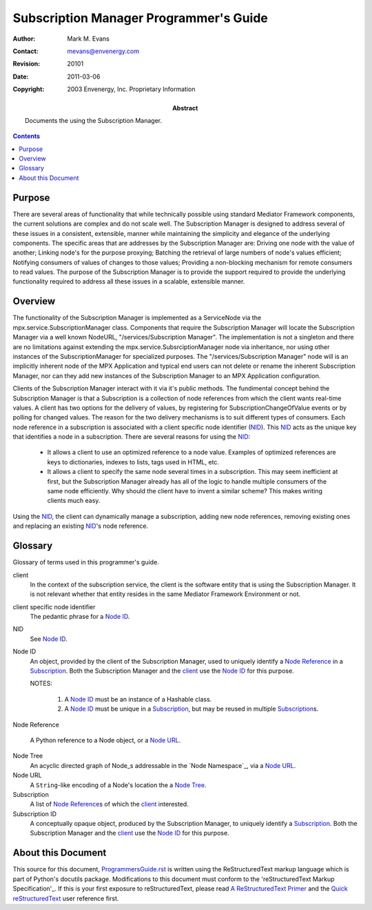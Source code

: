 =======================================
Subscription Manager Programmer's Guide
=======================================

:Author: Mark M. Evans
:Contact: mevans@envenergy.com
:Revision: $Revision: 20101 $
:Date: $Date: 2011-03-06 08:02:15 -0800 (Sun, 06 Mar 2011) $
:Copyright: 2003 Envenergy, Inc. Proprietary Information
:Abstract: Documents the using the Subscription Manager.

.. contents::

-------
Purpose
-------

There are several areas of functionality that while
technically possible using standard Mediator Framework
components, the current solutions are complex and do not
scale well. The Subscription Manager is designed to address
several of these issues in a consistent, extensible, manner
while maintaining the simplicity and elegance of the
underlying components.  The specific areas that are
addresses by the Subscription Manager are: Driving one node
with the value of another; Linking node's for the purpose
proxying; Batching the retrieval of large numbers of node's
values efficient; Notifying consumers of values of changes
to those values; Providing a non-blocking mechanism for
remote consumers to read values. The purpose of the
Subscription Manager is to provide the support required to
provide the underlying functionality required to address
all these issues in a scalable, extensible manner.

--------
Overview
--------

The functionality of the Subscription Manager is implemented as a
ServiceNode via the mpx.service.SubscriptionManager class. Components
that require the Subscription Manager will 
locate the Subscription Manager via a well known NodeURL,
"/services/Subscription Manager". The implementation is not a
singleton and there are no limitations against extending the
mpx.service.SubsrciptionManager node via inheritance, nor using other
instances of the SubscriptionManager for specialized purposes. The
"/services/Subscription Manager" node will is an implicitly inherent
node of the MPX Application and typical end users can not delete or
rename the inherent Subscription Manager, nor can they add new
instances of the Subscription Manager to an MPX Application
configuration.

Clients of the Subscription Manager interact with it via it's public
methods. The fundimental concept behind the Subscription Manager is
that a Subscription is a collection of node references from which the
client wants real-time values. A client has two options for the
delivery of values, by registering for SubscriptionChangeOfValue
events or by polling for changed values. The reason for the two
delivery mechanisms is to suit different types of consumers. Each node
reference in a subscription is associated with a client specific
node identifier (NID_). This NID_ acts as the unique key that identifies
a node in a subscription. There are several reasons for using the NID_:

 - It allows a client to use an optimized reference to a node
   value. Examples of optimized references are keys to dictionaries,
   indexes to lists, tags used in HTML, etc.
 - It allows a client to specify the same node several times in a
   subscription. This may seem inefficient at first, but the
   Subscription Manager already has all of the logic to handle
   multiple consumers of the same node efficiently.  Why should the
   client have to invent a similar scheme?  This makes writing
   clients much easy.

Using the NID_, the client can dynamically manage a subscription,
adding new node references, removing existing ones and replacing an
existing NID_\'s node reference.

--------
Glossary
--------

Glossary of terms used in this programmer's guide.

.. The glossary terms are created as a reStructuredText Definition List
   where the term is an Inline Internal Link.  I.e.:

     _`term`
       definition ...

_`client`
  In the context of the subscription service, the client is the software entity
  that is using the Subscription Manager.  It is not relevant whether that
  entity resides in the same Mediator Framework Environment or not.

_`client specific node identifier`
  The pedantic phrase for a `Node ID`_.

_`NID`
  See `Node ID`_.

_`Node ID`
  An object, provided by the client of the Subscription Manager,
  used to uniquely identify a `Node Reference`_ in a Subscription_.
  Both the Subscription Manager and the client_ use the `Node ID`_ for this
  purpose.

  NOTES:

    1. A `Node ID`_ must be an instance of a Hashable class.
    2. A `Node ID`_ must be unique in a Subscription_, but may be reused in
       multiple `Subscription`_\ s.

_`Node Reference`

  A Python reference to a Node object, or a `Node URL`_.

_`Node Tree`
  An acyclic directed graph of Node_\ s addressable in the `Node Namespace`_,
  via a `Node URL`_.

_`Node URL`
  A ``String``-like encoding of a Node's location the a `Node Tree`_.
  
_`Subscription`
  A list of `Node Reference`_\ s of which the client_ interested.

_`Subscription ID`
  A conceptually opaque object, produced by the Subscription Manager, to
  uniquely identify a Subscription_. Both the Subscription Manager and the
  client_ use the `Node ID`_ for this purpose.

-------------------
About this Document
-------------------

This source for this document, `ProgrammersGuide.rst`_ is written using
the ReStructuredText markup language 
which is part of Python's docutils package.  Modifications to this
document must conform to the 'reStructuredText Markup Specification'_.
If this is your first exposure to reStructuredText, please read
`A ReStructuredText Primer`_ and the `Quick reStructuredText`_
user reference first.

.. _`ProgrammersGuide.rst`: ProgrammersGuide.rst
.. _reStructuredText Markup Specification:
   http://docutils.sourceforge.net/spec/rst/reStructuredText.txt
.. _A ReStructuredText Primer:
   http://docutils.sourceforge.net/docs/rst/quickstart.html
.. _Quick reStructuredText:
   http://docutils.sourceforge.net/docs/rst/quickref.html


